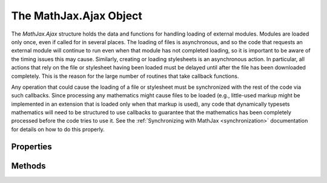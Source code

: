 .. _api-ajax:

***********************
The MathJax.Ajax Object
***********************

The `MathJax.Ajax` structure holds the data and functions for handling
loading of external modules.  Modules are loaded only once, even if
called for in several places.  The loading of files is asynchronous,
and so the code that requests an external module will continue to run
even when that module has not completed loading, so it is important to
be aware of the timing issues this may cause.  Similarly, creating or
loading stylesheets is an asynchronous action.  In particular, all
actions that rely on the file or stylesheet having been loaded must be
delayed until after the file has been downloaded completely.  This is
the reason for the large number of routines that take callback
functions.

Any operation that could cause the loading of a file or stylesheet
must be synchronized with the rest of the code via such callbacks.
Since processing any mathematics might cause files to be loaded (e.g.,
little-used markup might be implemented in an extension that is loaded
only when that markup is used), any code that dynamically typesets
mathematics will need to be structured to use callbacks to guarantee
that the mathematics has been completely processed before the code
tries to use it.  See the :ref:`Synchronizing with MathJax <synchronization>`
documentation for details on how to do this properly.


Properties
==========

.. describe:: timeout

    Number of milliseconds to wait for a file to load before
    it is considered to have failed to load.
        
    *Default:* 15 seconds

.. describe:: STATUS.OK

    The value used to indicate that a file load has occurred
    successfully.

.. describe:: STATUS.ERROR

    The value used to indicate that a file load has caused an error or
    a timeout to occur.

.. describe:: loaded

    An object containing the names of the files that have been loaded (or
    requested) so far.  ``MathJax.Ajax.loaded["file"]`` will be
    non-``null`` when the file has been loaded, with the value being
    the ``MathJax.Ajax.STATUS`` value of the load attempt.

.. describe:: loading

    An object containing the files that are currently loading, the
    callbacks that are to be run when they load or timeout, and
    additional internal data.

.. describe:: loadHooks

    An object containing the load hooks for the various files, set up by
    the :meth:`loadHook()` method, or by the
    :meth:`MathJax.Hub.Register.LoadHook()` method.


Methods
=======

.. method:: Require(file[,callback])

    Loads the given file if it hasn't been already. The file must be a
    JavaScript file or a CSS stylesheet; i.e., it must end in ``.js``
    or ``.css``.  Alternatively, it can be an object with a single
    `key:value` pair where the `key` is one of ``js`` or ``css`` and
    the `value` is the file of that type to be loaded (this makes it
    possible to have the file be created by a CGI script, for example,
    or to use a ``data::`` URL).  The file must be relative to the
    MathJax home directory and can not contain ``../`` file path
    components.
        
    When the file is completely loaded and run, the `callback`, if
    provided, will be executed passing it the status of the file load.
    If there was an error while loading the file, or if the file fails
    to load within the time limit given by ``MathJax.Ajax.timout``,
    the status will be ``MathJax.Ajax.STATUS.ERROR`` otherwise it
    will be ``MathJax.Ajax.STATUS.OK``.  If the file is already
    loaded, the callback will be called immediately and the file will
    not be loaded again.
        
    :Parameters:
        - **file** --- name of the file to be loaded
        - **callback** --- the callback specification
    :Returns: the callback object

.. method:: Load(file[,callback])

    Used internally to load a given file without checking if it
    already has been loaded, or where it is to be found.

    :Parameters:
        - **file** --- name of the file to be loaded
        - **callback** --- the callback specification
    :Returns: the callback object

.. method:: loadComplete(file)

    Called from within the loaded files to inform MathJax that the
    file has been completely loaded and initialized.  The `file`
    parameter is the name of the file that has been loaded.  This
    routine will cause any callback functions registered for the file
    or included in the :meth:`MathJax.Ajax.Require()` calls to be
    executed, passing them the status of the load
    (``MathJax.Ajax.STATUS.OK`` or ``MathJax.Ajax.STATUS.ERROR``) as
    their last parameter.

    :Parameters:
        - **file** --- name of the file that has been loaded
    :Returns: ``null``

.. method:: loadTimeout(file)

    Called when the timeout period is over and the file hasn't loaded.
    This indicates an error condition, and the
    :meth:`MathJax.Ajax.loadError()` method will be executed, then the
    file's callback will be run with ``MathJax.Ajax.STATUS.ERROR`` as
    its parameter.

    :Parameters:
        - **file** --- name of the file that timed out
    :Returns: ``null``

.. method:: loadError(file)

    The default error handler called when a file fails to load.  It
    puts a warning message into the MathJax message box on screen.

    :Parameters:
        - **file** --- the name of the file that failed to load
    :Returns: ``null``

.. method:: loadHook(file,callback)

    Registers a callback to be executed when the given file is
    loaded.  The file load operation needs to be started when this
    method is called, so it can be used to register a hook for a file
    that may be loaded in the future.

    :Parameters:
        - **file** --- the name of the file to wait for
        - **callback** --- the callback specification
    :Returns: the callback object

.. method:: Preloading(file1[,file2...])

    Used with combined configuration files to indicate what files are 
    in the configuration file.  Marks the files as loading (since there 
    will never be an explicit :meth:`Load()` or :meth:`Require()` call for 
    them), so that load-hooks and other load-related events can be 
    properly processed when the :meth:`loadComplete()` occurs.

    :Parameters:
        - **file1, file2, ...** --- the names of the files in the combined file
    :Returns: ``null``

.. method:: Styles(styles[,callback])

    Creates a stylesheet from the given style data. `styles` can
    either be a string containing a stylesheet definition, or an
    object containing a :ref:`CSS Style Object <css-style-objects>`.
    For example:

    .. code-block:: javascript

        MathJax.Ajax.Styles("body {font-family: serif; font-style: italic}");

    and

    .. code-block:: javascript

        MathJax.Ajax.Styles({
          body: {
            "font-family": "serif",
            "font-style":  "italic"
          }
        });

    both set the body font family and style.

    The callback routine is called when the stylesheet has been
    created and is available for use.
        
    :Parameters:
        - **styles** --- CSS style object for the styles to set
        - **callback** --- the callback specification
    :Returns: the callback object

    .. note::
        
        Internet Explorer has a limit of 32 dynamically created
        stylesheets, so it is best to combine your styles into one
        large group rather than making several smaller calls.

.. method:: fileURL(file)

    Returns a complete URL to a file (replacing ``[MathJax]`` with the
    actual root URL location).

    :Parameters:
        - **file** --- the file name possibly including ``[MathJax]``
    :Returns: the full URL for the file
